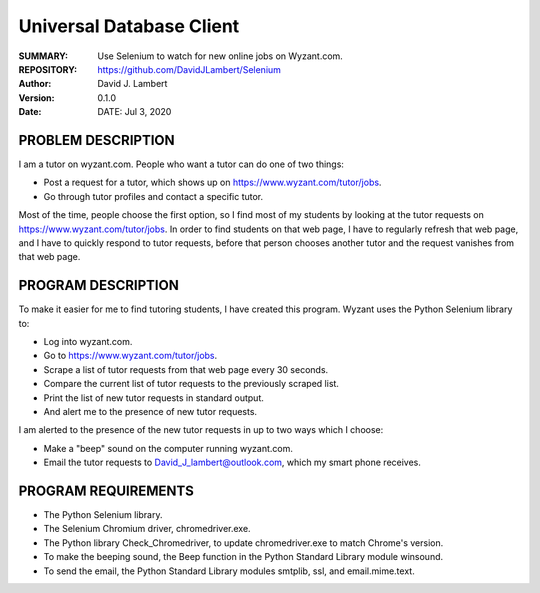 =========================
Universal Database Client
=========================

:SUMMARY: Use Selenium to watch for new online jobs on Wyzant.com.

:REPOSITORY: https://github.com/DavidJLambert/Selenium

:AUTHOR: David J. Lambert

:VERSION: 0.1.0

:DATE: DATE: Jul 3, 2020

PROBLEM DESCRIPTION
-------------------
I am a tutor on wyzant.com.  People who want a tutor can do one of two things:

- Post a request for a tutor, which shows up on https://www.wyzant.com/tutor/jobs.
- Go through tutor profiles and contact a specific tutor.

Most of the time, people choose the first option, so I find most of my students
by looking at the tutor requests on https://www.wyzant.com/tutor/jobs.  In
order to find students on that web page, I have to regularly refresh that web
page, and I have to quickly respond to tutor requests, before that person
chooses another tutor and the request vanishes from that web page.

PROGRAM DESCRIPTION
-------------------
To make it easier for me to find tutoring students, I have created this program.
Wyzant uses the Python Selenium library to:

- Log into wyzant.com.
- Go to https://www.wyzant.com/tutor/jobs.
- Scrape a list of tutor requests from that web page every 30 seconds.
- Compare the current list of tutor requests to the previously scraped list.
- Print the list of new tutor requests in standard output.
- And alert me to the presence of new tutor requests.

I am alerted to the presence of the new tutor requests in up to two ways which
I choose:

- Make a "beep" sound on the computer running wyzant.com.
- Email the tutor requests to David_J_lambert@outlook.com, which my smart phone receives.

PROGRAM REQUIREMENTS
--------------------

- The Python Selenium library.
- The Selenium Chromium driver, chromedriver.exe.
- The Python library Check_Chromedriver, to update chromedriver.exe to match Chrome's version. 
- To make the beeping sound, the Beep function in the Python Standard Library module winsound.
- To send the email, the Python Standard Library modules smtplib, ssl, and email.mime.text.
